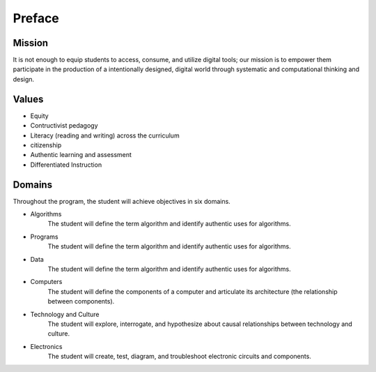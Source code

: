 Preface
*******
Mission
=======
It is not enough to equip students to access, consume, and utilize digital tools; our mission is to empower them participate in the production of a intentionally designed, digital world through systematic and computational thinking and design.

Values
======
* Equity
* Contructivist pedagogy
* Literacy (reading and writing) across the curriculum
* citizenship
* Authentic learning and assessment
* Differentiated Instruction

Domains
=======
Throughout the program, the student will achieve objectives in six domains.

* Algorithms
        The student will define the term algorithm and identify authentic uses for algorithms.
* Programs
        The student will define the term algorithm and identify authentic uses for algorithms.
* Data
        The student will define the term algorithm and identify authentic uses for algorithms.
* Computers
        The student will define the components of a computer and articulate its architecture (the relationship between components).
* Technology and Culture
        The student will explore, interrogate, and hypothesize about causal relationships between technology and culture.
* Electronics
        The student will create, test, diagram, and troubleshoot electronic circuits and components.
